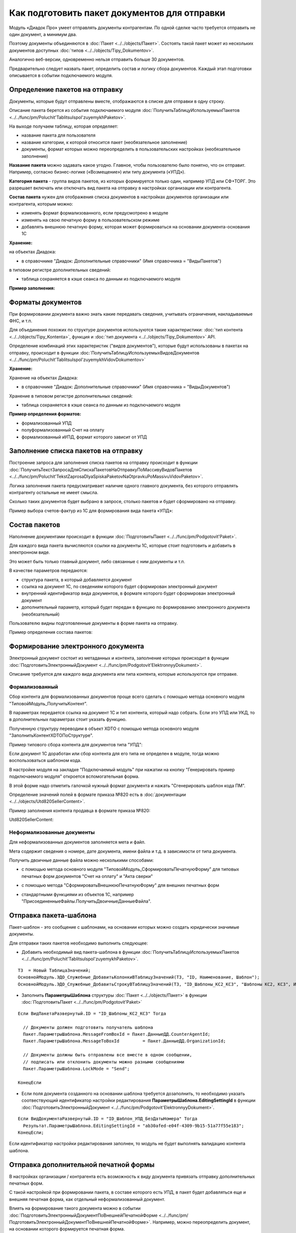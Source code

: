 
Как подготовить пакет документов для отправки
=============================================

Модуль «Диадок Про» умеет отправлять документы контрагентам. По одной сделке часто требуется отправить не один документ, а минимум два.

Поэтому документы объединяются в :doc:`Пакет <../../objects/Пакет>`. Состоять такой пакет может из нескольких документов доступных :doc:`типов <../../objects/Tipy_Dokumentov>`.

Аналогично веб-версии, одновременно нельзя отправить больше 30 документов.

Предварительно следует назвать пакет, определить состав и логику сбора документов. Каждый этап подготовки описывается в событии подключаемого модуля.

Определение пакетов на отправку
-------------------------------

Документы, которые будут отправлены вместе, отображаются в списке для отправки в одну строку.

Описание пакета берется из события подключаемого модуля :doc:`ПолучитьТаблицуИспользуемыхПакетов <../../func/pm/Poluchit'TablitsuIspol'zuyemykhPaketov>`.

На выходе получаем таблицу, которая определяет:

- название пакета для пользователя
  
- название категории, к которой относится пакет (необязательное заполнение)
  
- документы, формат которых можно переопределить в пользовательских настройках (необязательное заполнение)

**Название пакета** можно задавать какое угодно. Главное, чтобы пользователю было понятно, что он отправит.
Например, согласно бизнес-логике («Возмещение») или типу документа («УПД»).

.. image:: ../../_static/Nazvanie-paketov.png
  :scale: 100%

**Категория пакета** - группа видов пакетов, из которых формируется только один, например УПД или СФ+ТОРГ. Это разрешает включать или отключать вид пакета на отправку в настройках организации или контрагента.

.. image:: ../../_static/Kategoriya-paketov.png
  :scale: 100%

**Состав пакета** нужен для отображения списка документов в настройках документов организации или контрагента, которым можно:

- изменять формат формализованного, если предусмотрено в модуле

- изменять на свою печатную форму в пользовательском режиме

- добавлять внешнюю печатную форму, которая может формироваться на основании документа-основания 1С

.. image:: ../../_static/Documenty-na-otpravku.png
  :scale: 100%

**Хранение:**

на объектах Диадока:

- в справочнике "Диадок: Дополнительные справочники" (Имя справочника = "ВидыПакетов")

в типовом регистре дополнительных сведений:

- таблица сохраняется в кэше сеанса по данным из подключаемого модуля

**Пример заполнения:**

.. image:: ../../_static/Kod-vidy-paketov.png
  :scale: 100%

Форматы документов
------------------

При формировании документа важно знать какие передавать сведения, учитывать ограничения, накладываемые ФНС, и т.п.

Для объединения похожих по структуре документов используются такие характеристики: :doc:`тип контента <../../objects/Tipy_Kontenta>`, функция и :doc:`тип документа <../../objects/Tipy_Dokumentov>` API.

Определение комбинаций этих характеристик ("видов документов"), которые будут использованы в пакетах на отправку, происходит в функции :doc:`ПолучитьТаблицуИспользуемыхВидовДокументов <../../func/pm/Poluchit'TablitsuIspol'zuyemykhVidovDokumentov>`

**Хранение:**

Хранение на объектах Диадока:

- в справочнике "Диадок: Дополнительные справочники" (Имя справочника = "ВидыДокументов")

Хранение в типовом регистре дополнительных сведений:

- таблица сохраняется в кэше сеанса по данным из подключаемого модуля

**Пример определения форматов:**

- формализованный УПД
- полуформализованный Счет на оплату
- формализованный иУПД, формат которого зависит от УПД

.. image:: ../../_static/Kod-vidy-documentov.png
  :scale: 100%

Заполнение списка пакетов на отправку
-------------------------------------

Построение запроса для заполнения списка пакетов на отправку происходит в функции :doc:`ПолучитьТекстЗапросаДляСпискаПакетовНаОтправкуПоМассивуВидовПакетов <../../func/pm/Poluchit'TekstZaprosaDlyaSpiskaPaketovNaOtpravkuPoMassivuVidovPaketov>`.

Логика заполнения пакета предусматривает наличие одного главного документа, без которого отправлять контрагенту остальные не имеет смысла.

Сколько таких документов будет выбрано в запросе, столько пакетов и будет сформировано на отправку.

Пример выбора счетов-фактур из 1С для формирования вида пакета «УПД»:

.. image:: ../../_static/Kod-na-otpravku.png
  :scale: 100%

Состав пакетов
--------------

Наполнение документами происходит в функции :doc:`ПодготовитьПакет <../../func/pm/Podgotovit'Paket>`.

Для каждого вида пакета вычисляются ссылки на документы 1С, которые стоит подготовить и добавить в электронном виде.

Это может быть только главный документ, либо связанные с ним документы и т.п.

В качестве параметров передаются:

* структура пакета, в который добавляется документ
* ссылка на документ 1С, по сведениям которого будет сформирован электронный документ
* внутренний идентификатор вида документов, в формате которого будет сформирован электронный документ
* дополнительный параметр, который будет передан в функцию по формированию электронного документа (необязательный)

Пользователю видны подготовленные документы в форме пакета на отправку.

Пример определения состава пакетов:

.. image:: ../../_static/Kod-podgotovka-paketov.png
  :scale: 100%

Формирование электронного документа
-----------------------------------

Электронный документ состоит из метаданных и контента, заполнение которых происходит в функции :doc:`ПодготовитьЭлектронныйДокумент <../../func/pm/Podgotovit'ElektronnyyDokument>`.

Описание требуется для каждого вида документа или типа контента, которые используются при отправке.

Формализованный
~~~~~~~~~~~~~~~

Сбор контента для формализованных документов проще всего сделать с помощью метода основного модуля "ТиповойМодуль_ПолучитьКонтент".

В параметрах передается ссылка на документ 1С и тип контента, который надо собрать. Если это УПД или УКД, то в дополнительных параметрах стоит указать функцию.

Полученную структуру переводим в объект XDTO с помощью метода основного модуля "ЗаполнитьКонтентXDTOПоСтруктуре".

Пример типового сбора контента для документов типа "УПД":

.. image:: ../../_static/Kod-podgotovka-documenta.png
  :scale: 100%

Если документ 1С доработан или сбор контента для его типа не определен в модуле, тогда можно воспользоваться шаблоном кода.

В настройке модуля на закладке "Подключаемый модуль" при нажатии на кнопку "Генерировать пример подключаемого модуля" откроется вспомогательная форма.

В этой форме надо отметить галочкой нужный формат документа и нажать "Сгенерировать шаблон кода ПМ".

Определение значений полей в формате приказа №820 есть в :doc:`документации <../../objects/Utd820SellerContent>`.

Пример заполнения контента продавца в формате приказа №820:

Utd820SellerContent:

.. image:: ../../_static/Kod-UPD820.png
  :scale: 100%

Неформализованные документы
~~~~~~~~~~~~~~~~~~~~~~~~~~~~

Для неформализованных документов заполняется мета и файл.

Мета содержит сведения о номере, дате документа, имени файла и т.д. в зависимости от типа документа.

Получить двоичные данные файла можно несколькими способами:

* с помощью метода основного модуля "ТиповойМодуль_СформироватьПечатнуюФорму" для типовых печатных форм документов "Счет на оплату" и "Акта сверки"

.. image:: ../../_static/Kod-poluformalizovannyy.png
  :scale: 100%

* с помощью метода "СформироватьВнешнююПечатнуюФорму" для внешних печатных форм

.. image:: ../../_static/Kod-VPF.png
  :scale: 100%

* стандартными функциями из объектов 1С, например "ПрисоединенныеФайлы.ПолучитьДвоичныеДанныеФайла".

Отправка пакета-шаблона
-----------------------

Пакет-шаблон - это сообщение с шаблонами, на основании которых можно создать юридически значимые документы.

Для отправки таких пакетов необходимо выполнить следующее:

* Добавить необходимый вид пакета-шаблона в функции :doc:`ПолучитьТаблицуИспользуемыхПакетов <../../func/pm/Poluchit'TablitsuIspol'zuyemykhPaketov>`.

::

  ТЗ  = Новый ТаблицаЗначений;
  ОсновнойМодуль.ЭДО_Служебные_ДобавитьКолонкиВТаблицуЗначений(ТЗ, "ID, Наименование, Шаблон");
  ОсновнойМодуль.ЭДО_Служебные_ДобавитьСтрокуВТаблицуЗначений(ТЗ, "ID_Шаблоны_КС2_КС3",	"Шаблоны КС2, КС3", Истина);

* Заполнить **ПараметрыШаблона** структуры :doc:`Пакет <../../objects/Пакет>` в функции :doc:`ПодготовитьПакет <../../func/pm/Podgotovit'Paket>`

::

  Если ВидПакетаРазвернутый.ID = "ID_Шаблоны_КС2_КС3" Тогда

    // Документы должен подготовить получатель шаблона
    Пакет.ПараметрыШаблона.MessageFromBoxId = Пакет.ДанныеДД.CounterAgentId;
    Пакет.ПараметрыШаблона.MessageToBoxId	  = Пакет.ДанныеДД.OrganizationId;

    // Документы должны быть отправлены все вместе в одном сообщении,
    // подписать или отклонить документы можно разными сообщениями
    Пакет.ПараметрыШаблона.LockMode = "Send";

  КонецЕсли

* Если поля документа созданного на основании шаблона требуется дозаполнить, то необходимо указать соотвествующий идентификатор настройки редактирования **ПараметрыШаблона.EditingSettingId** в функции :doc:`ПодготовитьЭлектронныйДокумент <../../func/pm/Podgotovit'ElektronnyyDokument>`.

::

  Если ВидДокументаРазвернутый.ID = "ID_Шаблон_УПД_БезДатыНомера" Тогда
    Результат.ПараметрыШаблона.EditingSettingId = "ab30afed-e04f-4309-9b15-51a77f55e183";
  КонецЕсли;

Если идентификатор настройки редактирования заполнен, то модуль не будет выполнять валидацию контента шаблона.

Отправка дополнительной печатной формы
--------------------------------------

В настройках организации / контрагента есть возможность к виду документа привязать отправку дополнительных печатных форм.

.. image:: ../../_static/Dobavlenie-pechatki.png
  :scale: 100%

С такой настройкой при формировании пакета, в составе которого есть УПД, в пакет будет добавляться еще и внешняя печатная форма, как отдельный неформализованный документ.

Влиять на формирование такого документа можно в событии :doc:`ПодготовитьЭлектронныйДокументПоВнешнейПечатнойФорме <../../func/pm/ПодготовитьЭлектронныйДокументПоВнешнейПечатнойФорме>`.
Например, можно переопределить документ, на основании которого формируется печатная форма.

Пример подготовки печатной формы:

.. image:: ../../_static/Kod-dop-pechatki.png
  :scale: 100%

Заполнение реквизитов документов в списке на отправку
-----------------------------------------------------

В списке документов на отправку возможно два режима просмотра:

* по пакетам

* развернуто по документам пакета

Регулируется настройкой модуля *Расширенные настройки → Документы → Показывать содержимое пакета на отправку*.

.. image:: ../../_static/Spisok-razvernutyy.png
  :scale: 100%

Для заполнения списка необходимо определить дату, номер и сумму каждого документа пакета. Способ их определения без заполнения контента определяется в событии :doc:`ЗаполнитьРеквизитыДокумента <../../func/pm/ЗаполнитьРеквизитыДокумента>`.

Пример заполнения полей:

.. image:: ../../_static/Kod-zapolneniya-rekvizitov.png
  :scale: 100%
